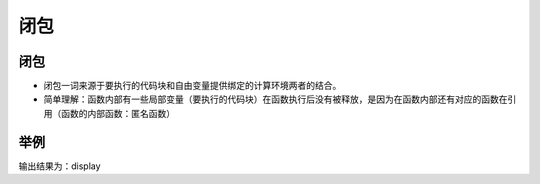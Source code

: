 
闭包
============================================
闭包
~~~~~~~
- 闭包一词来源于要执行的代码块和自由变量提供绑定的计算环境两者的结合。
- 简单理解：函数内部有一些局部变量（要执行的代码块）在函数执行后没有被释放，是因为在函数内部还有对应的函数在引用（函数的内部函数：匿名函数）

举例
~~~~~~~~~~~

.. code-block:: php
    :linenos:

    <?php
    function display(){
    $name = __FUNCTION__;                          //定义变量：局部变量    
    $innerfunction = function () use ($name){      //use就是将外部变量（局部）保留给内部使用（闭包）
    echo $name;                                    //函数内部的函数
     };
    $innerfunction();                              //调用函数
    }
    display();
    

输出结果为：display 
